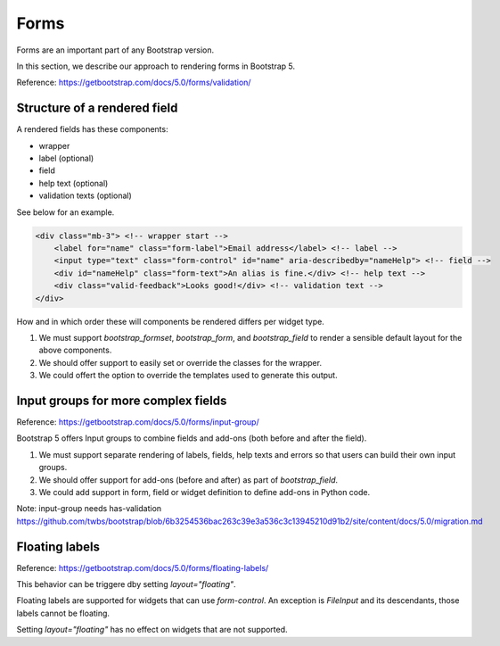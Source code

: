 =====
Forms
=====

Forms are an important part of any Bootstrap version.

In this section, we describe our approach to rendering forms in Bootstrap 5.

Reference: https://getbootstrap.com/docs/5.0/forms/validation/

Structure of a rendered field
-----------------------------

A rendered fields has these components:

- wrapper
- label (optional)
- field
- help text (optional)
- validation texts (optional)

See below for an example.

.. code:: html

    <div class="mb-3"> <!-- wrapper start -->
        <label for="name" class="form-label">Email address</label> <!-- label -->
        <input type="text" class="form-control" id="name" aria-describedby="nameHelp"> <!-- field -->
        <div id="nameHelp" class="form-text">An alias is fine.</div> <!-- help text -->
        <div class="valid-feedback">Looks good!</div> <!-- validation text -->
    </div>

How and in which order these will components be rendered differs per widget type.

1. We must support `bootstrap_formset`, `bootstrap_form`, and `bootstrap_field` to render a sensible default layout for the above components.
2. We should offer support to easily set or override the classes for the wrapper.
3. We could offert the option to override the templates used to generate this output.

Input groups for more complex fields
------------------------------------

Reference: https://getbootstrap.com/docs/5.0/forms/input-group/

Bootstrap 5 offers Input groups to combine fields and add-ons (both before and after the field).

1. We must support separate rendering of labels, fields, help texts and errors so that users can build their own input groups.
2. We should offer support for add-ons (before and after) as part of `bootstrap_field`.
3. We could add support in form, field or widget definition to define add-ons in Python code.

Note: input-group needs has-validation
https://github.com/twbs/bootstrap/blob/6b3254536bac263c39e3a536c3c13945210d91b2/site/content/docs/5.0/migration.md

Floating labels
---------------

Reference: https://getbootstrap.com/docs/5.0/forms/floating-labels/

This behavior can be triggere dby setting `layout="floating"`.

Floating labels are supported for widgets that can use `form-control`. An exception is `FileInput` and its descendants, those labels cannot be floating.

Setting `layout="floating"` has no effect on widgets that are not supported.
